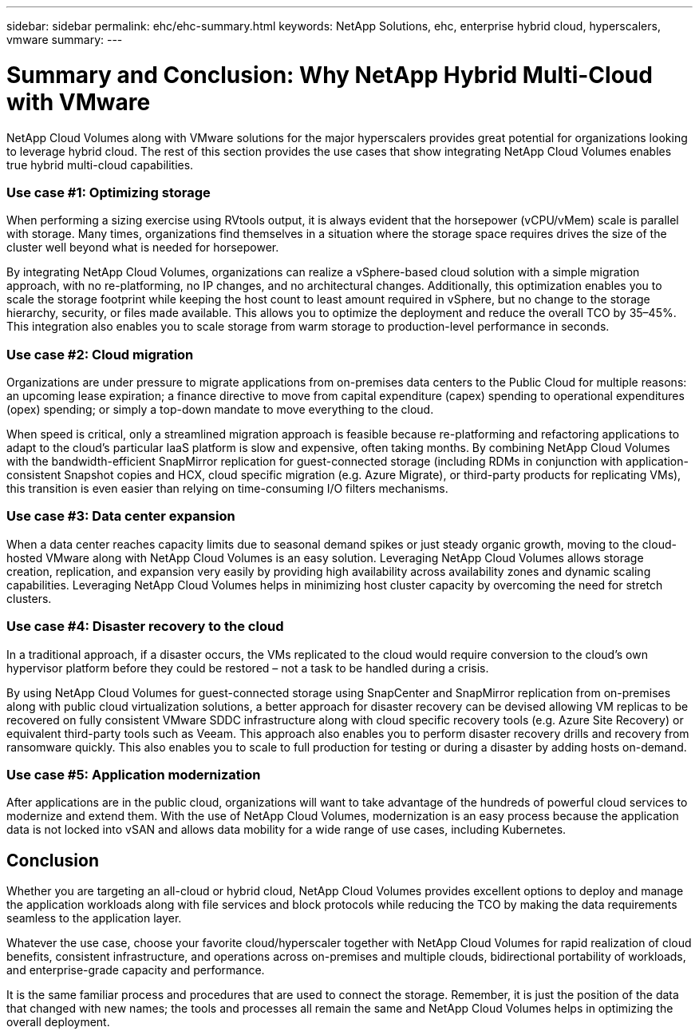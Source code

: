 ---
sidebar: sidebar
permalink: ehc/ehc-summary.html
keywords: NetApp Solutions, ehc, enterprise hybrid cloud, hyperscalers, vmware
summary:
---

= Summary and Conclusion: Why NetApp Hybrid Multi-Cloud with VMware
:hardbreaks:
:nofooter:
:icons: font
:linkattrs:
:imagesdir: ./../media/

[.lead]
NetApp Cloud Volumes along with VMware solutions for the major hyperscalers provides great potential for organizations looking to leverage hybrid cloud. The rest of this section provides the use cases that show integrating NetApp Cloud Volumes enables true hybrid multi-cloud capabilities.

=== Use case #1: Optimizing storage

When performing a sizing exercise using RVtools output, it is always evident that the horsepower (vCPU/vMem) scale is parallel with storage. Many times, organizations find themselves in a situation where the storage space requires drives the size of the cluster well beyond what is needed for horsepower.

By integrating NetApp Cloud Volumes, organizations can realize a vSphere-based cloud solution with a simple migration approach, with no re-platforming, no IP changes, and no architectural changes. Additionally, this optimization enables you to scale the storage footprint while keeping the host count to least amount required in vSphere, but no change to the storage hierarchy, security, or files made available. This allows you to optimize the deployment and reduce the overall TCO by 35–45%. This integration also enables you to scale storage from warm storage to production-level performance in seconds.

=== Use case #2: Cloud migration

Organizations are under pressure to migrate applications from on-premises data centers to the Public Cloud for multiple reasons: an upcoming lease expiration; a finance directive to move from capital expenditure (capex) spending to operational expenditures (opex) spending; or simply a top-down mandate to move everything to the cloud.

When speed is critical, only a streamlined migration approach is feasible because re-platforming and refactoring applications to adapt to the cloud’s particular IaaS platform is slow and expensive, often taking months. By combining NetApp Cloud Volumes with the bandwidth-efficient SnapMirror replication for guest-connected storage (including RDMs in conjunction with application-consistent Snapshot copies and HCX, cloud specific migration (e.g. Azure Migrate), or third-party products for replicating VMs), this transition is even easier than relying on time-consuming I/O filters mechanisms.

=== Use case #3: Data center expansion

When a data center reaches capacity limits due to seasonal demand spikes or just steady organic growth, moving to the cloud-hosted VMware along with NetApp Cloud Volumes is an easy solution. Leveraging NetApp Cloud Volumes allows storage creation, replication, and expansion very easily by providing high availability across availability zones and dynamic scaling capabilities. Leveraging NetApp Cloud Volumes helps in minimizing host cluster capacity by overcoming the need for stretch clusters.

=== Use case #4: Disaster recovery to the cloud

In a traditional approach, if a disaster occurs, the VMs replicated to the cloud would require conversion to the cloud’s own hypervisor platform before they could be restored – not a task to be handled during a crisis.

By using NetApp Cloud Volumes for guest-connected storage using SnapCenter and SnapMirror replication from on-premises along with public cloud virtualization solutions, a better approach for disaster recovery can be devised allowing VM replicas to be recovered on fully consistent VMware SDDC infrastructure along with cloud specific recovery tools (e.g. Azure Site Recovery) or equivalent third-party tools such as Veeam. This approach also enables you to perform disaster recovery drills and recovery from ransomware quickly. This also enables you to scale to full production for testing or during a disaster by adding hosts on-demand.

=== Use case #5: Application modernization

After applications are in the public cloud, organizations will want to take advantage of the hundreds of powerful cloud services to modernize and extend them. With the use of NetApp Cloud Volumes, modernization is an easy process because the application data is not locked into vSAN and allows data mobility for a wide range of use cases, including Kubernetes.

== Conclusion

Whether you are targeting an all-cloud or hybrid cloud, NetApp Cloud Volumes provides excellent options to deploy and manage the application workloads along with file services and block protocols while reducing the TCO by making the data requirements seamless to the application layer.

Whatever the use case, choose your favorite cloud/hyperscaler together with NetApp Cloud Volumes for rapid realization of cloud benefits, consistent infrastructure, and operations across on-premises and multiple clouds, bidirectional portability of workloads, and enterprise-grade capacity and performance.

It is the same familiar process and procedures that are used to connect the storage. Remember, it is just the position of the data that changed with new names; the tools and processes all remain the same and NetApp Cloud Volumes helps in optimizing the overall deployment.
